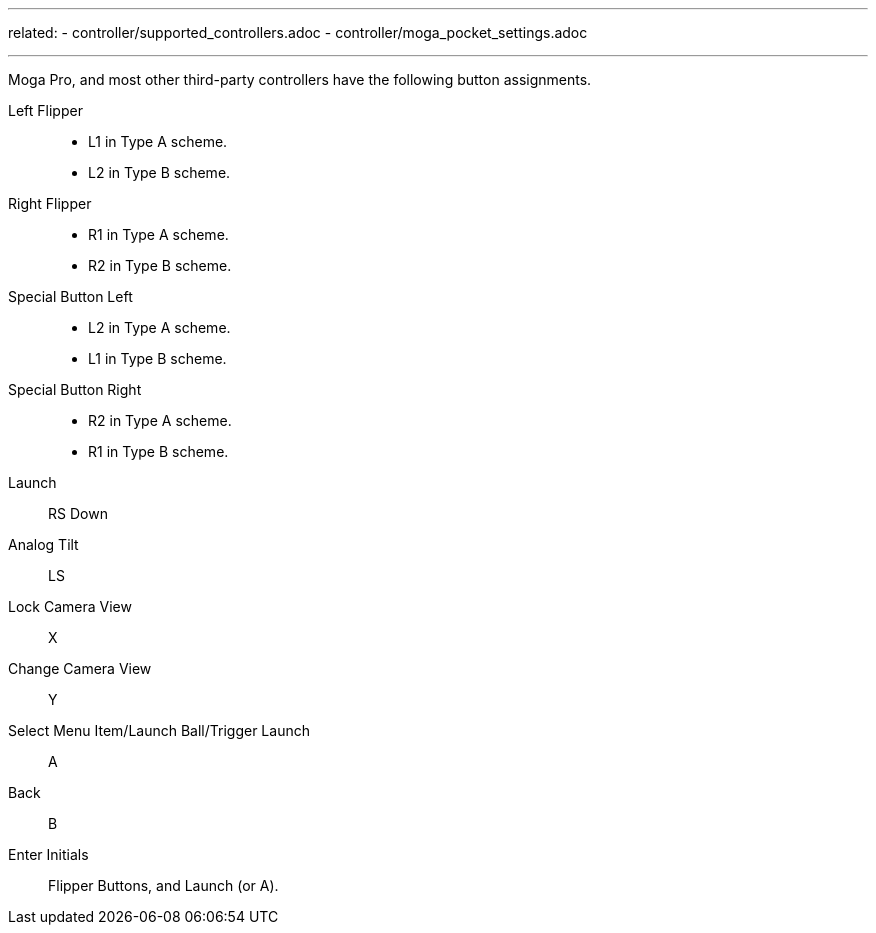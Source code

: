 ---
related:
    - controller/supported_controllers.adoc
    - controller/moga_pocket_settings.adoc

---

Moga Pro, and most other third-party controllers have the following button assignments.

Left Flipper::
* L1 in Type A scheme.
* L2 in Type B scheme.
Right Flipper::
* R1 in Type A scheme.
* R2 in Type B scheme.
Special Button Left::
* L2 in Type A scheme.
* L1 in Type B scheme.
Special Button Right::
* R2 in Type A scheme.
* R1 in Type B scheme.
Launch::
RS Down
Analog Tilt::
LS
Lock Camera View::
X
Change Camera View::
Y
Select Menu Item/Launch Ball/Trigger Launch::
A
Back::
B
Enter Initials::
Flipper Buttons, and Launch (or A).
